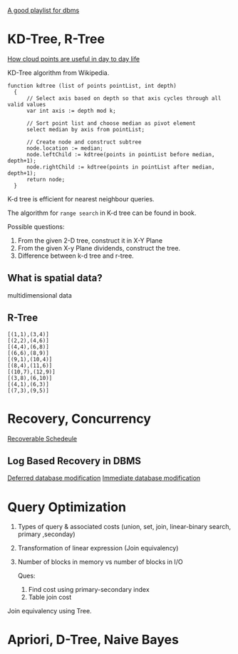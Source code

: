 [[https://www.youtube.com/watch?v=kBdlM6hNDAE&list=PLxCzCOWd7aiFAN6I8CuViBuCdJgiOkT2Y][A good playlist for dbms]]

* KD-Tree, R-Tree
[[https://www.youtube.com/watch?v=4uWSo8v3iQA][How cloud points are useful in day to day life]]

KD-Tree algorithm from Wikipedia.
#+begin_src text
function kdtree (list of points pointList, int depth)
  {
      // Select axis based on depth so that axis cycles through all valid values
      var int axis := depth mod k;

      // Sort point list and choose median as pivot element
      select median by axis from pointList;

      // Create node and construct subtree
      node.location := median;
      node.leftChild := kdtree(points in pointList before median, depth+1);
      node.rightChild := kdtree(points in pointList after median, depth+1);
      return node;
  }
#+end_src
K-d tree is efficient for nearest neighbour queries.

The algorithm for ~range search~ in K-d tree can be found in book.

Possible questions:
1. From the given 2-D tree, construct it in X-Y Plane
2. From the given X-y Plane dividends, construct the tree.
3. Difference between k-d tree and r-tree.
** What is spatial data?
multidimensional data
** R-Tree
#+begin_src text
[(1,1),(3,4)]
[(2,2),(4,6)]
[(4,4),(6,8)]
[(6,6),(8,9)]
[(9,1),(10,4)]
[(8,4),(11,6)]
[(10,7),(12,9)]
[(3,8),(6,10)]
[(4,1),(6,3)]
[(7,3),(9,5)]
#+end_src

* Recovery, Concurrency
[[https://www.youtube.com/watch?v=fCuEd3N9Nrs&list=PLmXKhU9FNesR1rSES7oLdJaNFgmuj0SYV&index=92][Recoverable Schedeule]]

** Log Based Recovery in DBMS
[[https://www.youtube.com/watch?v=0YhOYqPeq0g][Deferred database modification]]
[[https://www.youtube.com/watch?v=47LvbDGD4cc&list=PLxCzCOWd7aiFAN6I8CuViBuCdJgiOkT2Y&index=106][Immediate database modification]]
* Query Optimization
1. Types of query & associated costs (union, set, join, linear-binary search, primary ,seconday)
2. Transformation of linear expression (Join equivalency)
3. Number of blocks in memory vs number of blocks in I/O

   Ques:
   1. Find cost using primary-secondary index
   2. Table join cost

Join equivalency using Tree.

* Apriori, D-Tree, Naive Bayes
